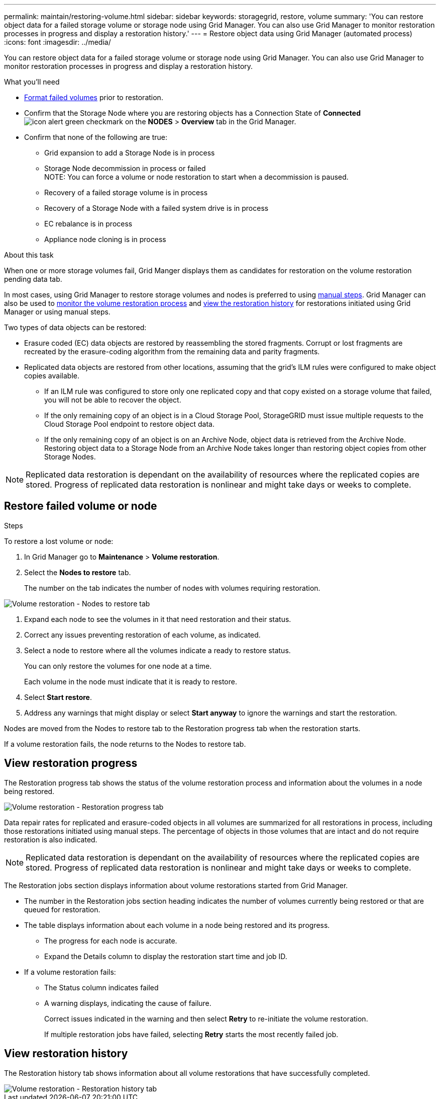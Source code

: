 ---
permalink: maintain/restoring-volume.html
sidebar: sidebar
keywords: storagegrid, restore, volume
summary: 'You can restore object data for a failed storage volume or storage node using Grid Manager. You can also use Grid Manager to monitor restoration processes in progress and display a restoration history.'
---
= Restore object data using Grid Manager (automated process)
:icons: font
:imagesdir: ../media/

[.lead]
You can restore object data for a failed storage volume or storage node using Grid Manager. You can also use Grid Manager to monitor restoration processes in progress and display a restoration history.

.What you'll need

* link:../maintain/remounting-and-reformatting-appliance-storage-volumes.html[Format failed volumes] prior to restoration.

* Confirm that the Storage Node where you are restoring objects has a Connection State of *Connected* image:../media/icon_alert_green_checkmark.png[icon alert green checkmark] on the *NODES* > *Overview* tab in the Grid Manager.

*	Confirm that none of the following are true:
** Grid expansion to add a Storage Node is in process
** Storage Node decommission in process or failed + 
NOTE: You can force a volume or node restoration to start when a decommission is paused.
** Recovery of a failed storage volume is in process
** Recovery of a Storage Node with a failed system drive is in process
** EC rebalance is in process
** Appliance node cloning is in process

.About this task

When one or more storage volumes fail, Grid Manger displays them as candidates for restoration on the volume restoration pending data tab.

In most cases, using Grid Manager to restore storage volumes and nodes is preferred to using link:../maintain/restoring-object-data-to-storage-volume-for-appliance.html[manual steps]. Grid Manager can also be used to <<view_restoration_progress,monitor the volume restoration process>> and <<view_restoration_history,view the restoration history>> for restorations initiated using Grid Manager or using manual steps.

// Remove commented lines following review approval. Per Dheeraj, use of UI for node recovery was a late change:
// * If you are _restoring_ a storage node, use <<restore_lost_volume_or_node,Grid Manager to restore volumes>>.
// * If you are _recovering_ a storage node, use link:../maintain/recovering-storagegrid-appliance-storage-node.html[manual steps to restore volumes]. 

Two types of data objects can be restored:

* Erasure coded (EC) data objects are restored by reassembling the stored fragments. Corrupt or lost fragments are recreated by the erasure-coding algorithm from the remaining data and parity fragments.
* Replicated data objects are restored from other locations, assuming that the grid's ILM rules were configured to make object copies available. 
** If an ILM rule was configured to store only one replicated copy and that copy existed on a storage volume that failed, you will not be able to recover the object.
** If the only remaining copy of an object is in a Cloud Storage Pool, StorageGRID must issue multiple requests to the Cloud Storage Pool endpoint to restore object data. 
** If the only remaining copy of an object is on an Archive Node, object data is retrieved from the Archive Node. Restoring object data to a Storage Node from an Archive Node takes longer than restoring object copies from other Storage Nodes.

NOTE: Replicated data restoration is dependant on the availability of resources where the replicated copies are stored. Progress of replicated data restoration is nonlinear and might take days or weeks to complete.

== Restore failed volume or node

.Steps

To restore a lost volume or node:

. In Grid Manager go to *Maintenance* > *Volume restoration*.

. Select the *Nodes to restore* tab.
+
The number on the tab indicates the number of nodes with volumes requiring restoration.

image::../media/vol-restore-nodes-to-restore.png[Volume restoration - Nodes to restore tab]

. Expand each node to see the volumes in it that need restoration and their status.
 
. Correct any issues preventing restoration of each volume, as indicated.

. Select a node to restore where all the volumes indicate a ready to restore status.
+
You can only restore the volumes for one node at a time.
+
Each volume in the node must indicate that it is ready to restore.

. Select *Start restore*.

. Address any warnings that might display or select *Start anyway* to ignore the warnings and start the restoration.

Nodes are moved from the Nodes to restore tab to the Restoration progress tab when the restoration starts.

If a volume restoration fails, the node returns to the Nodes to restore tab.

== View restoration progress

The Restoration progress tab shows the status of the volume restoration process and information about the volumes in a node being restored.

image::../media/vol-restore-restore-progress.png[Volume restoration - Restoration progress tab]

Data repair rates for replicated and erasure-coded objects in all volumes are summarized for all restorations in process, including those restorations initiated using manual steps. The percentage of objects in those volumes that are intact and do not require restoration is also indicated.

NOTE: Replicated data restoration is dependant on the availability of resources where the replicated copies are stored. Progress of replicated data restoration is nonlinear and might take days or weeks to complete.

The Restoration jobs section displays information about volume restorations started from Grid Manager.

* The number in the Restoration jobs section heading indicates the number of volumes currently being restored or that are queued for restoration.

* The table displays information about each volume in a node being restored and its progress.

** The progress for each node is accurate.
** Expand the Details column to display the restoration start time and job ID.

* If a volume restoration fails:
** The Status column indicates failed
** A warning displays, indicating the cause of failure.
+
Correct issues indicated in the warning and then select *Retry* to re-initiate the volume restoration. 
+
If multiple restoration jobs have failed, selecting *Retry* starts the most recently failed job.

== View restoration history

The Restoration history tab shows information about all volume restorations that have successfully completed.

image::../media/vol-restore-restore-history.png[Volume restoration - Restoration history tab]
